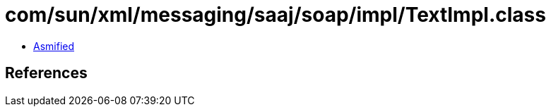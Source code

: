 = com/sun/xml/messaging/saaj/soap/impl/TextImpl.class

 - link:TextImpl-asmified.java[Asmified]

== References

